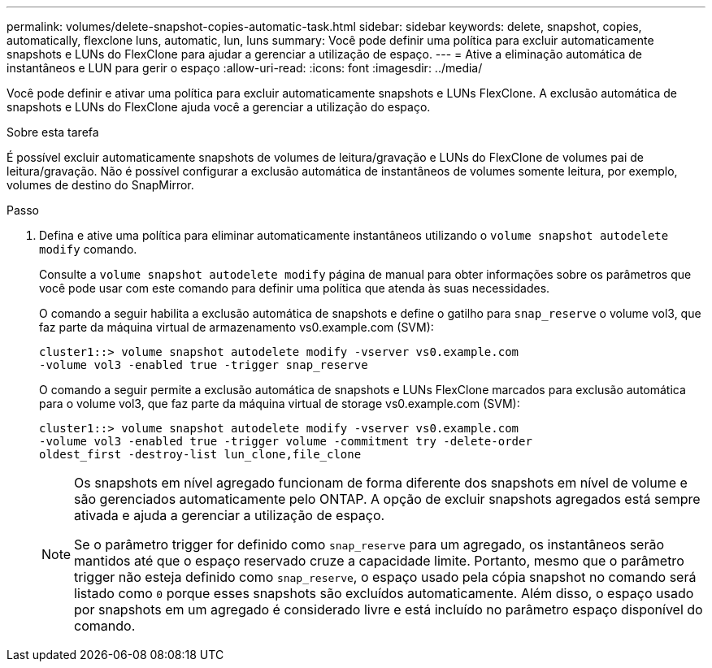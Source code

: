 ---
permalink: volumes/delete-snapshot-copies-automatic-task.html 
sidebar: sidebar 
keywords: delete, snapshot, copies, automatically, flexclone luns, automatic, lun, luns 
summary: Você pode definir uma política para excluir automaticamente snapshots e LUNs do FlexClone para ajudar a gerenciar a utilização de espaço. 
---
= Ative a eliminação automática de instantâneos e LUN para gerir o espaço
:allow-uri-read: 
:icons: font
:imagesdir: ../media/


[role="lead"]
Você pode definir e ativar uma política para excluir automaticamente snapshots e LUNs FlexClone. A exclusão automática de snapshots e LUNs do FlexClone ajuda você a gerenciar a utilização do espaço.

.Sobre esta tarefa
É possível excluir automaticamente snapshots de volumes de leitura/gravação e LUNs do FlexClone de volumes pai de leitura/gravação. Não é possível configurar a exclusão automática de instantâneos de volumes somente leitura, por exemplo, volumes de destino do SnapMirror.

.Passo
. Defina e ative uma política para eliminar automaticamente instantâneos utilizando o `volume snapshot autodelete modify` comando.
+
Consulte a `volume snapshot autodelete modify` página de manual para obter informações sobre os parâmetros que você pode usar com este comando para definir uma política que atenda às suas necessidades.

+
O comando a seguir habilita a exclusão automática de snapshots e define o gatilho para `snap_reserve` o volume vol3, que faz parte da máquina virtual de armazenamento vs0.example.com (SVM):

+
[listing]
----
cluster1::> volume snapshot autodelete modify -vserver vs0.example.com
-volume vol3 -enabled true -trigger snap_reserve
----
+
O comando a seguir permite a exclusão automática de snapshots e LUNs FlexClone marcados para exclusão automática para o volume vol3, que faz parte da máquina virtual de storage vs0.example.com (SVM):

+
[listing]
----
cluster1::> volume snapshot autodelete modify -vserver vs0.example.com
-volume vol3 -enabled true -trigger volume -commitment try -delete-order
oldest_first -destroy-list lun_clone,file_clone
----
+
[NOTE]
====
Os snapshots em nível agregado funcionam de forma diferente dos snapshots em nível de volume e são gerenciados automaticamente pelo ONTAP. A opção de excluir snapshots agregados está sempre ativada e ajuda a gerenciar a utilização de espaço.

Se o parâmetro trigger for definido como `snap_reserve` para um agregado, os instantâneos serão mantidos até que o espaço reservado cruze a capacidade limite. Portanto, mesmo que o parâmetro trigger não esteja definido como `snap_reserve`, o espaço usado pela cópia snapshot no comando será listado como `0` porque esses snapshots são excluídos automaticamente. Além disso, o espaço usado por snapshots em um agregado é considerado livre e está incluído no parâmetro espaço disponível do comando.

====


